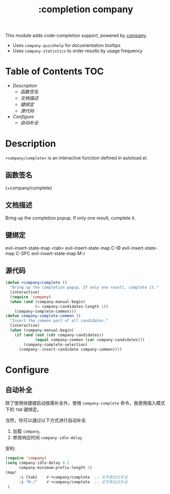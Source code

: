 #+TITLE: :completion company

This module adds code-completion support, powered by [[https://github.com/company-mode/company-mode][company]].

+ Uses ~company-quickhelp~ for documentation tooltips
+ Uses ~company-statistics~ to order results by usage frequency


* Table of Contents :TOC:
- [[Description][Description]]
  - [[函数签名][函数签名]]
  - [[文档描述][文档描述]]
  - [[键绑定][键绑定]]
  - [[源代码][源代码]]
- [[Configure][Configure]]
  - [[自动补全][自动补全]]

* Description

=+company/complete== is an interactive function defined in autoload.el.

** 函数签名
(+company/complete)

** 文档描述
Bring up the completion popup. If only one result, complete it.

** 键绑定
evil-insert-state-map <tab>
evil-insert-state-map C-@
evil-insert-state-map C-SPC
evil-insert-state-map M-/

** 源代码
#+BEGIN_SRC emacs-lisp
(defun +company/complete ()
  "Bring up the completion popup. If only one result, complete it."
  (interactive)
  (require 'company)
  (when (and (company-manual-begin)
             (= company-candidates-length 1))
    (company-complete-common)))
(defun company-complete-common ()
  "Insert the common part of all candidates."
  (interactive)
  (when (company-manual-begin)
    (if (and (not (cdr company-candidates))
             (equal company-common (car company-candidates)))
        (company-complete-selection)
      (company--insert-candidate company-common))))
#+END_SRC

* Configure
** 自动补全
除了使用快捷键启动按需补全外，使用 ~company-complete~ 命令，我使用插入模式下的 =TAB= 键绑定。

当然，你可以通过以下方式进行自动补全

1. 加载 ~company~,
2. 修改响应时间 ~company-idle-delay~

安利:

#+BEGIN_SRC emacs-lisp
(require 'company)
(setq company-idle-delay 0.2
      company-minimum-prefix-length 3)
(map!
      :i [tab]    #'+company/complete  ;; 文字表达式补全
      :i "M-/"    #'+company/complete  ;; 文字表达式补全
 )
#+END_SRC


#+BEGIN_SRC emacs-lisp
#+END_SRC


